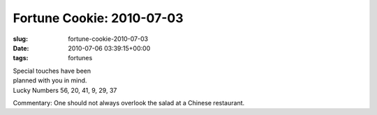 Fortune Cookie: 2010-07-03
==========================

:slug: fortune-cookie-2010-07-03
:date: 2010-07-06 03:39:15+00:00
:tags: fortunes

| Special touches have been
| planned with you in mind.
| Lucky Numbers 56, 20, 41, 9, 29, 37

Commentary: One should not always overlook the salad at a Chinese
restaurant.
